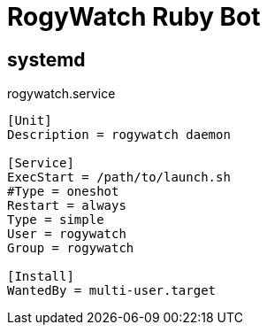 # RogyWatch Ruby Bot

## systemd

.rogywatch.service
----
[Unit]
Description = rogywatch daemon

[Service]
ExecStart = /path/to/launch.sh
#Type = oneshot
Restart = always
Type = simple
User = rogywatch
Group = rogywatch

[Install]
WantedBy = multi-user.target
----
